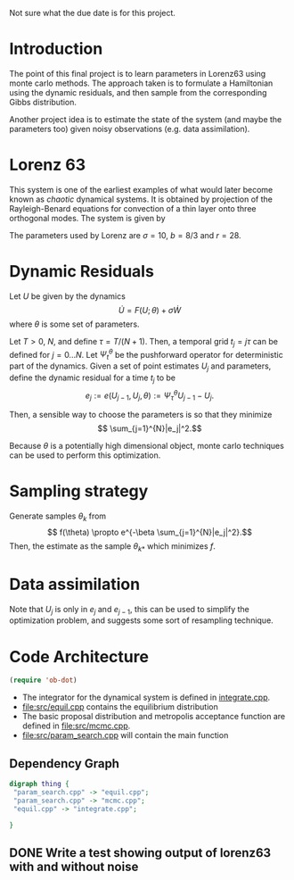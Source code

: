 Not sure what the due date is for this project.


* Introduction

The point of this final project is to learn parameters in Lorenz63
using monte carlo methods. The approach taken is to formulate a
Hamiltonian using the dynamic residuals, and then sample from the
corresponding Gibbs distribution.

Another project idea is to estimate the state of the system (and maybe
the parameters too) given noisy observations (e.g. data assimilation).

* Lorenz 63 

This system is one of the earliest examples of what would later become
known as /chaotic/ dynamical systems. It is obtained by projection of
the Rayleigh-Benard equations for convection of a thin layer onto
three orthogonal modes. The system is given by
\begin{align}
\dot{X} &= \sigma(Y-X)\\
\dot{Y} &= -XZ + rX - Y\\
\dot{Z} &= XY - bZ.
\end{align}
The parameters used by Lorenz are $\sigma = 10$, $b=8/3$ and $r=28$.

* Dynamic Residuals

Let $U$ be given by the dynamics 
\[ \dot{U} =  F(U; \theta) + \sigma \dot{W}\]
where $\theta$ is some set of parameters.

Let $T > 0$, $N$, and define $\tau = T / (N+1)$. Then, a temporal grid
$t_j=j \tau$ can be defined for $j=0...N$. Let $\Psi_t^{\theta}$ be the
pushforward operator for deterministic part of the dynamics. Given a
set of point estimates $U_j$ and parameters, define the dynamic
residual for a time $t_j$ to be
\[ e_j := e(U_{j-1}, U_j, \theta) :=  \Psi_{\tau}^{\theta} U_{j-1} - U_j.\]

Then, a sensible way to choose the parameters is so that they minimize
\[ \sum_{j=1}^{N}|e_j|^2.\]

Because $\theta$ is a potentially high dimensional object, monte carlo
techniques can be used to perform this optimization.

* Sampling strategy

Generate samples $\theta_k$ from
\[ f(\theta) \propto  e^{-\beta \sum_{j=1}^{N}|e_j|^2}.\]
Then, the estimate as the sample $\theta_{k*}$ which minimizes $f$.

* Data assimilation
Note that $U_{j}$ is only in $e_j$ and $e_{j-1}$, this can be used to
simplify the optimization problem, and suggests some sort of
resampling technique.

* Code Architecture

#+BEGIN_SRC emacs-lisp
  (require 'ob-dot)
#+END_SRC

- The integrator for the dynamical system is defined in [[file:src/integrate.cpp][integrate.cpp]].
- [[file:src/equil.cpp]] contains the equilibrium distribution
- The basic proposal distribution and metropolis acceptance function
  are defined in [[file:src/mcmc.cpp]].
- [[file:src/param_search.cpp]] will contain the main function
  
** Dependency Graph

#+BEGIN_SRC dot :file dependency.svg
  digraph thing {
   "param_search.cpp" -> "equil.cpp";
   "param_search.cpp" -> "mcmc.cpp";
   "equil.cpp" -> "integrate.cpp";
   
  }
#+END_SRC


   

** DONE Write a test showing output of lorenz63 with and without noise
   
